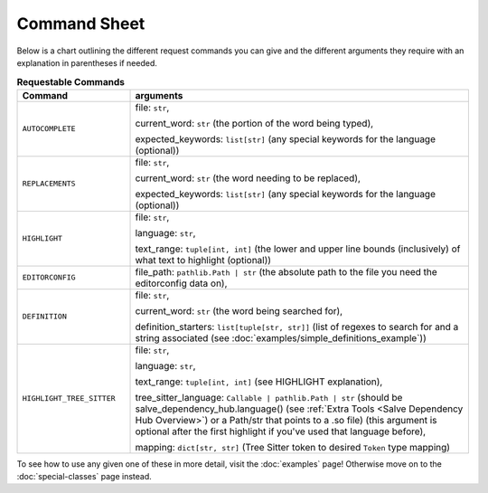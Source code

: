 =============
Command Sheet
=============

Below is a chart outlining the different request commands you can give and the different arguments they require with an explanation in parentheses if needed.

.. list-table:: **Requestable Commands**
    :widths: 25 75
    :header-rows: 1

    * - Command
      - arguments
    * - ``AUTOCOMPLETE``
      - file: ``str``,

        current_word: ``str`` (the portion of the word being typed),

        expected_keywords: ``list[str]`` (any special keywords for the language (optional))
    * - ``REPLACEMENTS``
      - file: ``str``,

        current_word: ``str`` (the word needing to be replaced),

        expected_keywords: ``list[str]`` (any special keywords for the language (optional))
    * - ``HIGHLIGHT``
      - file: ``str``,

        language: ``str``,

        text_range: ``tuple[int, int]`` (the lower and upper line bounds (inclusively) of what text to highlight (optional))
    * - ``EDITORCONFIG``
      - file_path: ``pathlib.Path | str`` (the absolute path to the file you need the editorconfig data on),
    * - ``DEFINITION``
      - file: ``str``,

        current_word: ``str`` (the word being searched for),

        definition_starters: ``list[tuple[str, str]]`` (list of regexes to search for and a string associated (see :doc:`examples/simple_definitions_example`))
    * - ``HIGHLIGHT_TREE_SITTER``
      - file: ``str``,

        language: ``str``,

        text_range: ``tuple[int, int]`` (see HIGHLIGHT explanation),

        tree_sitter_language: ``Callable | pathlib.Path | str`` (should be salve_dependency_hub.language() (see :ref:`Extra Tools <Salve Dependency Hub Overview>`) or a Path/str that points to a .so file) (this argument is optional after the first highlight if you've used that language before),

        mapping: ``dict[str, str]`` (Tree Sitter token to desired ``Token`` type mapping)

To see how to use any given one of these in more detail, visit the :doc:`examples` page! Otherwise move on to the :doc:`special-classes` page instead.
